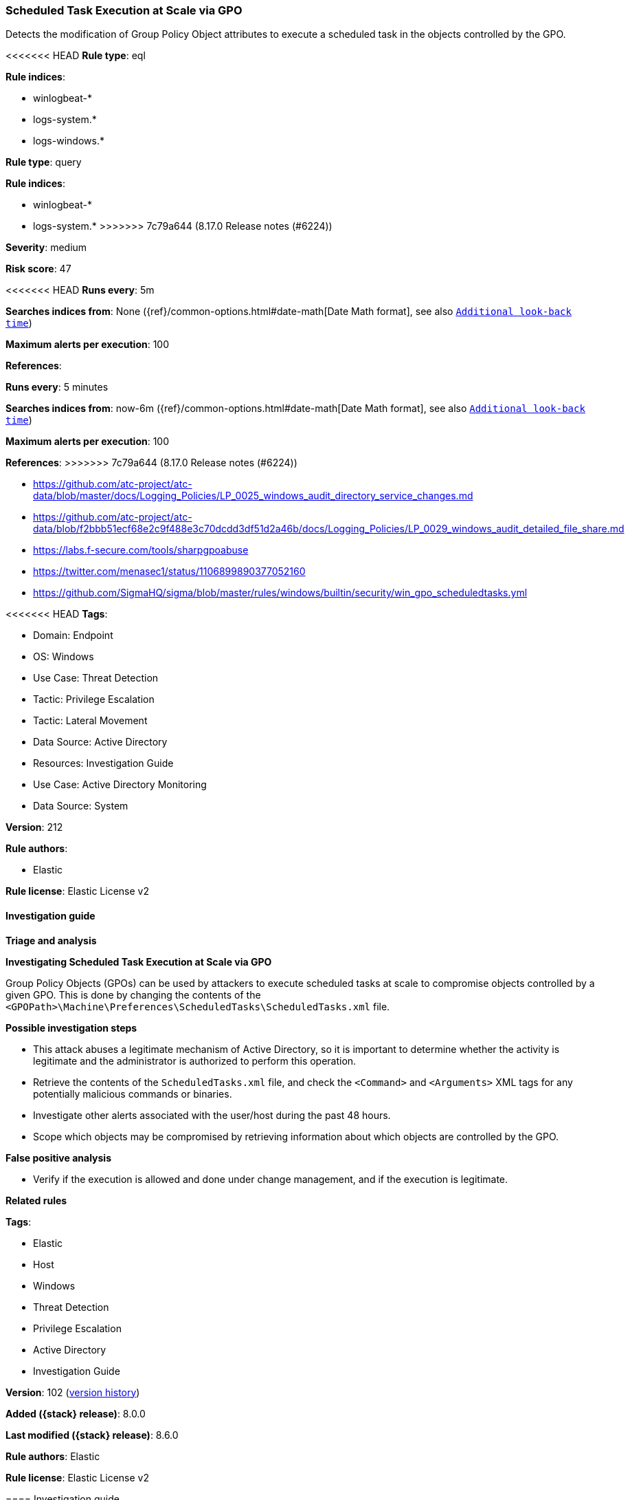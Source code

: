 [[scheduled-task-execution-at-scale-via-gpo]]
=== Scheduled Task Execution at Scale via GPO

Detects the modification of Group Policy Object attributes to execute a scheduled task in the objects controlled by the GPO.

<<<<<<< HEAD
*Rule type*: eql

*Rule indices*: 

* winlogbeat-*
* logs-system.*
* logs-windows.*
=======
*Rule type*: query

*Rule indices*:

* winlogbeat-*
* logs-system.*
>>>>>>> 7c79a644 (8.17.0 Release notes  (#6224))

*Severity*: medium

*Risk score*: 47

<<<<<<< HEAD
*Runs every*: 5m

*Searches indices from*: None ({ref}/common-options.html#date-math[Date Math format], see also <<rule-schedule, `Additional look-back time`>>)

*Maximum alerts per execution*: 100

*References*: 
=======
*Runs every*: 5 minutes

*Searches indices from*: now-6m ({ref}/common-options.html#date-math[Date Math format], see also <<rule-schedule, `Additional look-back time`>>)

*Maximum alerts per execution*: 100

*References*:
>>>>>>> 7c79a644 (8.17.0 Release notes  (#6224))

* https://github.com/atc-project/atc-data/blob/master/docs/Logging_Policies/LP_0025_windows_audit_directory_service_changes.md
* https://github.com/atc-project/atc-data/blob/f2bbb51ecf68e2c9f488e3c70dcdd3df51d2a46b/docs/Logging_Policies/LP_0029_windows_audit_detailed_file_share.md
* https://labs.f-secure.com/tools/sharpgpoabuse
* https://twitter.com/menasec1/status/1106899890377052160
* https://github.com/SigmaHQ/sigma/blob/master/rules/windows/builtin/security/win_gpo_scheduledtasks.yml

<<<<<<< HEAD
*Tags*: 

* Domain: Endpoint
* OS: Windows
* Use Case: Threat Detection
* Tactic: Privilege Escalation
* Tactic: Lateral Movement
* Data Source: Active Directory
* Resources: Investigation Guide
* Use Case: Active Directory Monitoring
* Data Source: System

*Version*: 212

*Rule authors*: 

* Elastic

*Rule license*: Elastic License v2


==== Investigation guide



*Triage and analysis*



*Investigating Scheduled Task Execution at Scale via GPO*


Group Policy Objects (GPOs) can be used by attackers to execute scheduled tasks at scale to compromise objects controlled by a given GPO. This is done by changing the contents of the `<GPOPath>\Machine\Preferences\ScheduledTasks\ScheduledTasks.xml` file.


*Possible investigation steps*


- This attack abuses a legitimate mechanism of Active Directory, so it is important to determine whether the activity is legitimate and the administrator is authorized to perform this operation.
- Retrieve the contents of the `ScheduledTasks.xml` file, and check the `<Command>` and `<Arguments>` XML tags for any potentially malicious commands or binaries.
- Investigate other alerts associated with the user/host during the past 48 hours.
- Scope which objects may be compromised by retrieving information about which objects are controlled by the GPO.


*False positive analysis*


- Verify if the execution is allowed and done under change management, and if the execution is legitimate.


*Related rules*

=======
*Tags*:

* Elastic
* Host
* Windows
* Threat Detection
* Privilege Escalation
* Active Directory
* Investigation Guide

*Version*: 102 (<<scheduled-task-execution-at-scale-via-gpo-history, version history>>)

*Added ({stack} release)*: 8.0.0

*Last modified ({stack} release)*: 8.6.0

*Rule authors*: Elastic

*Rule license*: Elastic License v2

==== Investigation guide


[source,markdown]
----------------------------------
## Triage and analysis

### Investigating Scheduled Task Execution at Scale via GPO

Group Policy Objects (GPOs) can be used by attackers to execute scheduled tasks at scale to compromise objects controlled
by a given GPO. This is done by changing the contents of the `<GPOPath>\Machine\Preferences\ScheduledTasks\ScheduledTasks.xml`
file.

#### Possible investigation steps

- This attack abuses a legitimate mechanism of Active Directory, so it is important to determine whether the activity
is legitimate and the administrator is authorized to perform this operation.
- Retrieve the contents of the `ScheduledTasks.xml` file, and check the `<Command>` and `<Arguments>` XML tags for any
potentially malicious commands or binaries.
- Investigate other alerts associated with the user/host during the past 48 hours.
- Scope which objects may be compromised by retrieving information about which objects are controlled by the GPO.

### False positive analysis

- Verify if the execution is allowed and done under change management, and if the execution is legitimate.

### Related rules
>>>>>>> 7c79a644 (8.17.0 Release notes  (#6224))

- Group Policy Abuse for Privilege Addition - b9554892-5e0e-424b-83a0-5aef95aa43bf
- Startup/Logon Script added to Group Policy Object - 16fac1a1-21ee-4ca6-b720-458e3855d046

<<<<<<< HEAD

*Response and remediation*

=======
### Response and remediation
>>>>>>> 7c79a644 (8.17.0 Release notes  (#6224))

- Initiate the incident response process based on the outcome of the triage.
- The investigation and containment must be performed in every computer controlled by the GPO, where necessary.
- Remove the script from the GPO.
- Check if other GPOs have suspicious scheduled tasks attached.
- Determine the initial vector abused by the attacker and take action to prevent reinfection through the same vector.
<<<<<<< HEAD
- Using the incident response data, update logging and audit policies to improve the mean time to detect (MTTD) and the mean time to respond (MTTR).


==== Setup



*Setup*


The 'Audit Detailed File Share' audit policy must be configured (Success Failure).
Steps to implement the logging policy with Advanced Audit Configuration:

```
Computer Configuration >
Policies >
Windows Settings >
Security Settings >
Advanced Audit Policies Configuration >
Audit Policies >
Object Access >
Audit Detailed File Share (Success,Failure)
```

The 'Audit Directory Service Changes' audit policy must be configured (Success Failure).
Steps to implement the logging policy with Advanced Audit Configuration:

```
Computer Configuration >
Policies >
Windows Settings >
Security Settings >
Advanced Audit Policies Configuration >
Audit Policies >
DS Access >
Audit Directory Service Changes (Success,Failure)
```
=======
- Using the incident response data, update logging and audit policies to improve the mean time to detect (MTTD) and the
mean time to respond (MTTR).
----------------------------------
>>>>>>> 7c79a644 (8.17.0 Release notes  (#6224))


==== Rule query


<<<<<<< HEAD
[source, js]
----------------------------------
any where host.os.type == "windows" and event.code in ("5136", "5145") and
(
  (
    winlog.event_data.AttributeLDAPDisplayName : (
      "gPCMachineExtensionNames",
      "gPCUserExtensionNames"
    ) and
    winlog.event_data.AttributeValue : "*CAB54552-DEEA-4691-817E-ED4A4D1AFC72*" and
    winlog.event_data.AttributeValue : "*AADCED64-746C-4633-A97C-D61349046527*"
  ) or
  (
    winlog.event_data.ShareName : "\\\\*\\SYSVOL" and
    winlog.event_data.RelativeTargetName : "*ScheduledTasks.xml" and
    winlog.event_data.AccessList:"*%%4417*"
  )
)

----------------------------------
=======
[source,js]
----------------------------------
(event.code: "5136" and
winlog.event_data.AttributeLDAPDisplayName:("gPCMachineExtensionNames"
or "gPCUserExtensionNames") and winlog.event_data.AttributeValue:(*
CAB54552-DEEA-4691-817E-ED4A4D1AFC72* and
*AADCED64-746C-4633-A97C-D61349046527*)) or (event.code: "5145" and
winlog.event_data.ShareName: "\\\\*\\SYSVOL" and
winlog.event_data.RelativeTargetName: *ScheduledTasks.xml and
(message: WriteData or winlog.event_data.AccessList: *%%4417*))
----------------------------------

==== Threat mapping
>>>>>>> 7c79a644 (8.17.0 Release notes  (#6224))

*Framework*: MITRE ATT&CK^TM^

* Tactic:
** Name: Privilege Escalation
** ID: TA0004
** Reference URL: https://attack.mitre.org/tactics/TA0004/
* Technique:
** Name: Scheduled Task/Job
** ID: T1053
** Reference URL: https://attack.mitre.org/techniques/T1053/
<<<<<<< HEAD
* Sub-technique:
** Name: Scheduled Task
** ID: T1053.005
** Reference URL: https://attack.mitre.org/techniques/T1053/005/
* Technique:
** Name: Domain or Tenant Policy Modification
** ID: T1484
** Reference URL: https://attack.mitre.org/techniques/T1484/
* Sub-technique:
** Name: Group Policy Modification
** ID: T1484.001
** Reference URL: https://attack.mitre.org/techniques/T1484/001/
* Tactic:
** Name: Lateral Movement
** ID: TA0008
** Reference URL: https://attack.mitre.org/tactics/TA0008/
* Technique:
** Name: Lateral Tool Transfer
** ID: T1570
** Reference URL: https://attack.mitre.org/techniques/T1570/
=======

[[scheduled-task-execution-at-scale-via-gpo-history]]
==== Rule version history

Version 102 (8.6.0 release)::
* Formatting only

Version 101 (8.5.0 release)::
* Formatting only

Version 6 (8.4.0 release)::
* Updated query, changed from:
+
[source, js]
----------------------------------
(event.code: "5136" and
winlog.event_data.AttributeLDAPDisplayName:("gPCMachineExtensionNames"
or "gPCUserExtensionNames") and winlog.event_data.AttributeValue:(
*CAB54552-DEEA-4691-817E-ED4A4D1AFC72* and
*AADCED64-746C-4633-A97C-D61349046527*)) or (event.code: "5145" and
winlog.event_data.ShareName: "\\\\*\\SYSVOL" and
winlog.event_data.RelativeTargetName: *ScheduledTasks.xml and
(message: WriteData or winlog.event_data.AccessList: *%%4417*))
----------------------------------

Version 4 (8.3.0 release)::
* Formatting only

Version 3 (8.2.0 release)::
* Formatting only

Version 2 (8.1.0 release)::
* Formatting only

>>>>>>> 7c79a644 (8.17.0 Release notes  (#6224))
